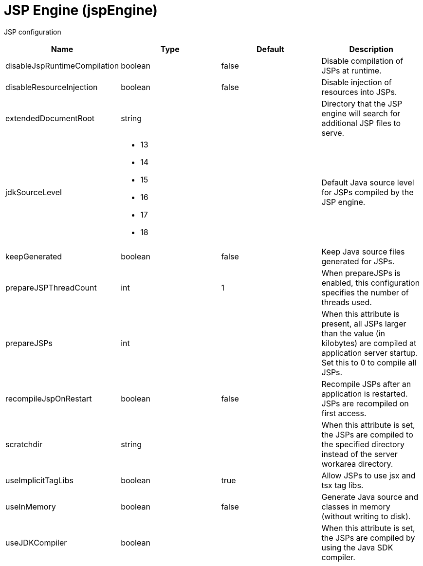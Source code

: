 = +JSP Engine+ (+jspEngine+)
:linkcss: 
:page-layout: config
:nofooter: 

+JSP configuration+

[cols="a,a,a,a",width="100%"]
|===
|Name|Type|Default|Description

|+disableJspRuntimeCompilation+

|boolean

|+false+

|+Disable compilation of JSPs at runtime.+

|+disableResourceInjection+

|boolean

|+false+

|+Disable injection of resources into JSPs.+

|+extendedDocumentRoot+

|string

|

|+Directory that the JSP engine will search for additional JSP files to serve.+

|+jdkSourceLevel+

|* +13+
* +14+
* +15+
* +16+
* +17+
* +18+


|

|+Default Java source level for JSPs compiled by the JSP engine.+

|+keepGenerated+

|boolean

|+false+

|+Keep Java source files generated for JSPs.+

|+prepareJSPThreadCount+

|int

|+1+

|+When prepareJSPs is enabled, this configuration specifies the number of threads used.+

|+prepareJSPs+

|int

|

|+When this attribute is present, all JSPs larger than the value (in kilobytes) are compiled at application server startup.  Set this to 0 to compile all JSPs.+

|+recompileJspOnRestart+

|boolean

|+false+

|+Recompile JSPs after an application is restarted. JSPs are recompiled on first access.+

|+scratchdir+

|string

|

|+When this attribute is set, the JSPs are compiled to the specified directory instead of the server workarea directory.+

|+useImplicitTagLibs+

|boolean

|+true+

|+Allow JSPs to use jsx and tsx tag libs.+

|+useInMemory+

|boolean

|+false+

|+Generate Java source and classes in memory (without writing to disk).+

|+useJDKCompiler+

|boolean

|

|+When this attribute is set, the JSPs are compiled by using the Java SDK compiler.+
|===
